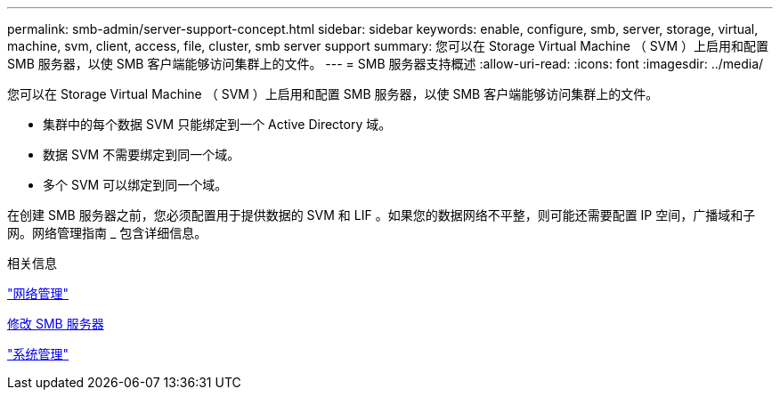 ---
permalink: smb-admin/server-support-concept.html 
sidebar: sidebar 
keywords: enable, configure, smb, server, storage, virtual, machine, svm, client, access, file, cluster, smb server support 
summary: 您可以在 Storage Virtual Machine （ SVM ）上启用和配置 SMB 服务器，以使 SMB 客户端能够访问集群上的文件。 
---
= SMB 服务器支持概述
:allow-uri-read: 
:icons: font
:imagesdir: ../media/


[role="lead"]
您可以在 Storage Virtual Machine （ SVM ）上启用和配置 SMB 服务器，以使 SMB 客户端能够访问集群上的文件。

* 集群中的每个数据 SVM 只能绑定到一个 Active Directory 域。
* 数据 SVM 不需要绑定到同一个域。
* 多个 SVM 可以绑定到同一个域。


在创建 SMB 服务器之前，您必须配置用于提供数据的 SVM 和 LIF 。如果您的数据网络不平整，则可能还需要配置 IP 空间，广播域和子网。网络管理指南 _ 包含详细信息。

.相关信息
link:../networking/networking_reference.html["网络管理"]

xref:modify-servers-task.html[修改 SMB 服务器]

link:../system-admin/index.html["系统管理"]
